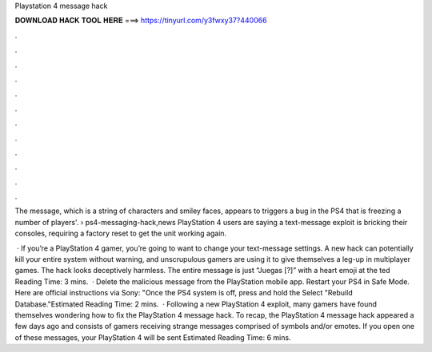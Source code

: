 Playstation 4 message hack



𝐃𝐎𝐖𝐍𝐋𝐎𝐀𝐃 𝐇𝐀𝐂𝐊 𝐓𝐎𝐎𝐋 𝐇𝐄𝐑𝐄 ===> https://tinyurl.com/y3fwxy37?440066



.



.



.



.



.



.



.



.



.



.



.



.

The message, which is a string of characters and smiley faces, appears to triggers a bug in the PS4 that is freezing a number of players'.  › ps4-messaging-hack,news PlayStation 4 users are saying a text-message exploit is bricking their consoles, requiring a factory reset to get the unit working again.

 · If you’re a PlayStation 4 gamer, you’re going to want to change your text-message settings. A new hack can potentially kill your entire system without warning, and unscrupulous gamers are using it to give themselves a leg-up in multiplayer games. The hack looks deceptively harmless. The entire message is just “Juegas [?]” with a heart emoji at the ted Reading Time: 3 mins.  · Delete the malicious message from the PlayStation mobile app. Restart your PS4 in Safe Mode. Here are official instructions via Sony: "Once the PS4 system is off, press and hold the Select "Rebuild Database."Estimated Reading Time: 2 mins.  · Following a new PlayStation 4 exploit, many gamers have found themselves wondering how to fix the PlayStation 4 message hack. To recap, the PlayStation 4 message hack appeared a few days ago and consists of gamers receiving strange messages comprised of symbols and/or emotes. If you open one of these messages, your PlayStation 4 will be sent Estimated Reading Time: 6 mins.
